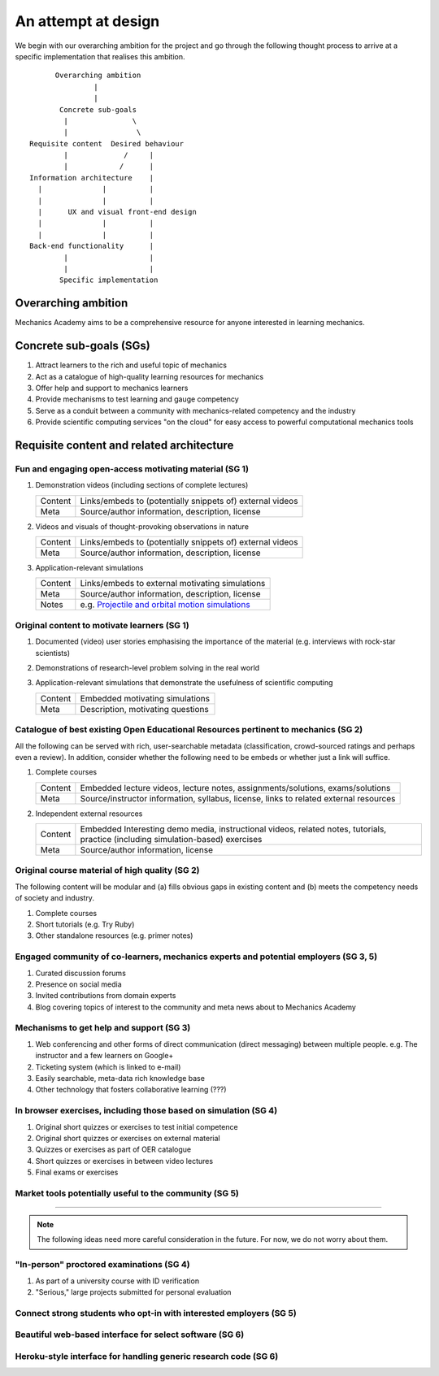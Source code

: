 ====================
An attempt at design
====================

We begin with our overarching ambition for the project and go through
the following thought process to arrive at a specific implementation
that realises this ambition.

::

         Overarching ambition
                  |
                  |
          Concrete sub-goals
           |               \
           |                \
   Requisite content  Desired behaviour
           |             /     |
           |            /      |
   Information architecture    |
     |              |          |
     |              |          |
     |      UX and visual front-end design
     |              |          |
     |              |          |
   Back-end functionality      |
           |                   |
           |                   |
          Specific implementation

Overarching ambition
====================

Mechanics Academy aims to be a comprehensive resource for anyone
interested in learning mechanics.

Concrete sub-goals (SGs)
========================

#. Attract learners to the rich and useful topic of mechanics

#. Act as a catalogue of high-quality learning resources for mechanics

#. Offer help and support to mechanics learners

#. Provide mechanisms to test learning and gauge competency

#. Serve as a conduit between a community with mechanics-related
   competency and the industry

#. Provide scientific computing services "on the cloud" for easy
   access to powerful computational mechanics tools

Requisite content and related architecture
==========================================

Fun and engaging  open-access motivating material (SG 1)
--------------------------------------------------------

#. Demonstration videos (including sections of complete lectures)

   .. cssclass:: table-bordered table-hover

   =========  ===========================================================
    Content    Links/embeds to (potentially snippets of) external videos
    Meta       Source/author information, description, license
   =========  ===========================================================

#. Videos and visuals of thought-provoking observations in nature

   .. cssclass:: table-bordered table-hover

   =========  ===========================================================
    Content    Links/embeds to (potentially snippets of) external videos
    Meta       Source/author information, description, license
   =========  ===========================================================

#. Application-relevant simulations

   .. cssclass:: table-bordered table-hover

   =========  ===========================================================================
    Content    Links/embeds to external motivating simulations
    Meta       Source/author information, description, license
    Notes      e.g. `Projectile and orbital motion simulations <http://bit.ly/14cGrXi>`_
   =========  ===========================================================================

Original content to motivate learners (SG 1)
--------------------------------------------

#. Documented (video) user stories emphasising the importance of the
   material (e.g. interviews with rock-star scientists)
#. Demonstrations of research-level problem solving in the real world
#. Application-relevant simulations that demonstrate the usefulness of
   scientific computing

   .. cssclass:: table-bordered table-hover

   =========  ===================================
    Content    Embedded motivating simulations
    Meta       Description, motivating questions
   =========  ===================================

Catalogue of best existing Open Educational Resources pertinent to mechanics (SG 2)
-----------------------------------------------------------------------------------

All the following can be served with rich, user-searchable metadata
(classification, crowd-sourced ratings and perhaps even a review). In
addition, consider whether the following need to be embeds or whether
just a link will suffice.

.. Think of providing tests/exercises around existing material

#. Complete courses

   .. cssclass:: table-bordered table-hover

   =========  =======================================================================================
    Content    Embedded lecture videos, lecture notes, assignments/solutions, exams/solutions
    Meta       Source/instructor information, syllabus, license, links to related external resources
   =========  =======================================================================================

#. Independent external resources

   .. cssclass:: table-bordered table-hover

   =========  ==================================================================================================================================
    Content    Embedded Interesting demo media, instructional videos, related notes, tutorials, practice (including simulation-based) exercises
    Meta       Source/author information, license
   =========  ==================================================================================================================================

Original course material of high quality (SG 2)
-----------------------------------------------

The following content will be modular and (a) fills obvious gaps in
existing content and (b) meets the competency needs of society and
industry.

#. Complete courses
#. Short tutorials (e.g. Try Ruby)
#. Other standalone resources (e.g. primer notes)

Engaged community of co-learners, mechanics experts and potential employers (SG 3, 5)
-------------------------------------------------------------------------------------

#. Curated discussion forums
#. Presence on social media
#. Invited contributions from domain experts
#. Blog covering topics of interest to the community and meta news
   about to Mechanics Academy

Mechanisms to get help and support (SG 3)
-----------------------------------------

.. Personalised aspects of these support (e.g. workshops) can be tied
.. to a revenue stream.

#. Web conferencing and other forms of direct communication (direct
   messaging) between multiple people.
   e.g. The instructor and a few learners on Google+
#. Ticketing system (which is linked to e-mail)
#. Easily searchable, meta-data rich knowledge base
#. Other technology that fosters collaborative learning (???)

In browser exercises, including those based on simulation (SG 4)
----------------------------------------------------------------

.. edX SaaS-style "Test Driven" learning

#. Original short quizzes or exercises to test initial competence
#. Original short quizzes or exercises on external material
#. Quizzes or exercises as part of OER catalogue
#. Short quizzes or exercises in between video lectures
#. Final exams or exercises

Market tools potentially useful to the community (SG 5)
-------------------------------------------------------

------------------------------------------------------------------------

.. note:: The following ideas need more careful consideration in the
          future. For now, we do not worry about them.

"In-person" proctored examinations (SG 4)
-----------------------------------------

#. As part of a university course with ID verification
#. "Serious," large projects submitted for personal evaluation

Connect strong students who opt-in with interested employers (SG 5)
-------------------------------------------------------------------

Beautiful web-based interface for select software (SG 6)
--------------------------------------------------------

Heroku-style interface for handling generic research code (SG 6)
----------------------------------------------------------------
